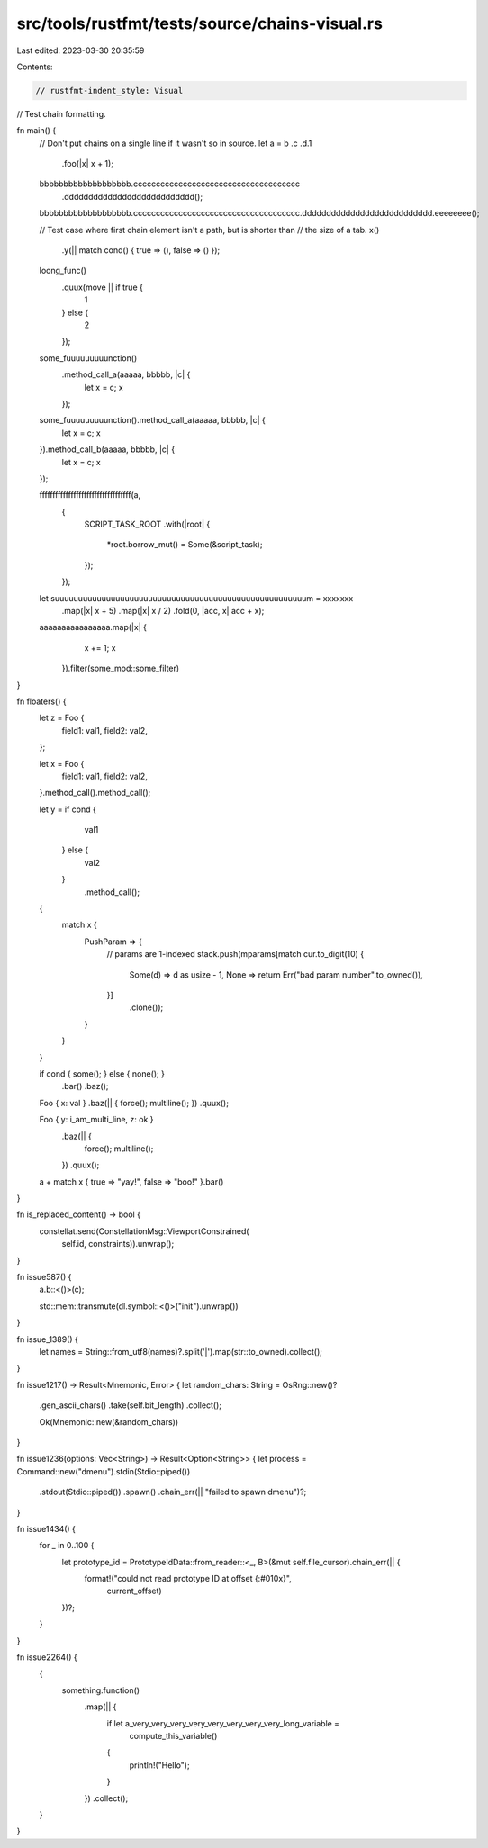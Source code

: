 src/tools/rustfmt/tests/source/chains-visual.rs
===============================================

Last edited: 2023-03-30 20:35:59

Contents:

.. code-block:: rs

    // rustfmt-indent_style: Visual
// Test chain formatting.

fn main() {
    // Don't put chains on a single line if it wasn't so in source.
    let a = b .c
    .d.1
                .foo(|x| x + 1);

    bbbbbbbbbbbbbbbbbbb.ccccccccccccccccccccccccccccccccccccc
                       .ddddddddddddddddddddddddddd();

    bbbbbbbbbbbbbbbbbbb.ccccccccccccccccccccccccccccccccccccc.ddddddddddddddddddddddddddd.eeeeeeee();

    // Test case where first chain element isn't a path, but is shorter than
    // the size of a tab.
    x()
        .y(|| match cond() { true => (), false => () });

    loong_func()
        .quux(move || if true {
            1
        } else {
            2
        });

    some_fuuuuuuuuunction()
        .method_call_a(aaaaa, bbbbb, |c| {
            let x = c;
            x
        });

    some_fuuuuuuuuunction().method_call_a(aaaaa, bbbbb, |c| {
        let x = c;
        x
    }).method_call_b(aaaaa, bbbbb, |c| {
        let x = c;
        x
    });

    fffffffffffffffffffffffffffffffffff(a,
                                        {
                                            SCRIPT_TASK_ROOT
                                            .with(|root| {
                                                *root.borrow_mut()  =   Some(&script_task);
                                            });
                                        });                                        

    let suuuuuuuuuuuuuuuuuuuuuuuuuuuuuuuuuuuuuuuuuuuuuuuuuuuuuum = xxxxxxx
        .map(|x| x + 5)
        .map(|x| x / 2)
        .fold(0, |acc, x| acc + x);

    aaaaaaaaaaaaaaaa.map(|x| {
                         x += 1;
                         x
                     }).filter(some_mod::some_filter)
}

fn floaters() {
    let z = Foo {
        field1: val1,
        field2: val2,
    };

    let x = Foo {
        field1: val1,
        field2: val2,
    }.method_call().method_call();

    let y = if cond {
                val1
            } else {
                val2
            }
                .method_call();

    {
        match x {
            PushParam => {
                // params are 1-indexed
                stack.push(mparams[match cur.to_digit(10) {
                    Some(d) => d as usize - 1,
                    None => return Err("bad param number".to_owned()),
                }]
                               .clone());
            }
        }
    }

    if cond { some(); } else { none(); }
        .bar()
        .baz();

    Foo { x: val } .baz(|| { force(); multiline();    }) .quux(); 

    Foo { y: i_am_multi_line, z: ok }
        .baz(|| {
            force(); multiline();
        })
        .quux(); 

    a + match x { true => "yay!", false => "boo!" }.bar()
}

fn is_replaced_content() -> bool {
    constellat.send(ConstellationMsg::ViewportConstrained(
            self.id, constraints)).unwrap();
}

fn issue587() {
    a.b::<()>(c);

    std::mem::transmute(dl.symbol::<()>("init").unwrap())
}

fn issue_1389() {
    let names = String::from_utf8(names)?.split('|').map(str::to_owned).collect();
}

fn issue1217() -> Result<Mnemonic, Error> {
let random_chars: String = OsRng::new()?
    .gen_ascii_chars()
    .take(self.bit_length)
    .collect();

    Ok(Mnemonic::new(&random_chars))
}

fn issue1236(options: Vec<String>) -> Result<Option<String>> {
let process = Command::new("dmenu").stdin(Stdio::piped())
    .stdout(Stdio::piped())
    .spawn()
    .chain_err(|| "failed to spawn dmenu")?;
}

fn issue1434() {
    for _ in 0..100 {
        let prototype_id = PrototypeIdData::from_reader::<_, B>(&mut self.file_cursor).chain_err(|| {
            format!("could not read prototype ID at offset {:#010x}",
                    current_offset)
        })?;
    }
}

fn issue2264() {
    {
        something.function()
            .map(|| {
                if let a_very_very_very_very_very_very_very_very_long_variable =
                    compute_this_variable()
                {
                    println!("Hello");
                }
            })
            .collect();
    }
}


